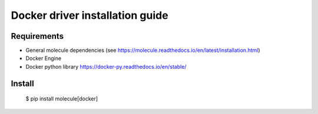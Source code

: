 *******
Docker driver installation guide
*******

Requirements
============

* General molecule dependencies (see https://molecule.readthedocs.io/en/latest/installation.html)
* Docker Engine
* Docker python library https://docker-py.readthedocs.io/en/stable/

Install
=======

    $ pip install molecule[docker]
